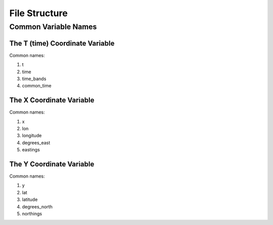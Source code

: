 **************
File Structure
**************

Common Variable Names
~~~~~~~~~~~~~~~~~~~~~

The T (time) Coordinate Variable
--------------------------------
Common names:

#. t

#. time

#. time_bands

#. common_time

The X Coordinate Variable
-------------------------
Common names:

#. x

#. lon

#. longitude

#. degrees_east

#. eastings

The Y Coordinate Variable
-------------------------
Common names:

#. y

#. lat

#. latitude

#. degrees_north

#. northings
